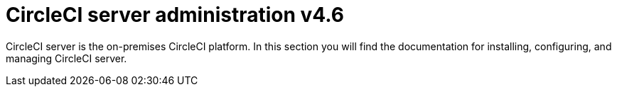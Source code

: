 = CircleCI server administration v4.6
:page-layout: subsection
:page-description: Landing page for CircleCI server administration v4.6.

CircleCI server is the on-premises CircleCI platform. In this section you will find the documentation for installing, configuring, and managing CircleCI server.